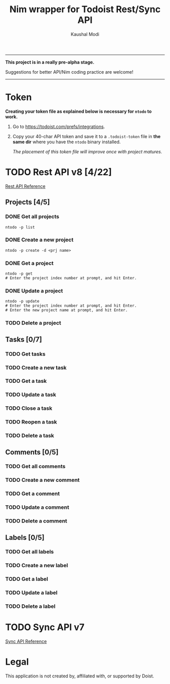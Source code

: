 #+title: Nim wrapper for Todoist Rest/Sync API
#+author: Kaushal Modi

-----

*This project is in a really pre-alpha stage.*

Suggestions for better API/Nim coding practice are welcome!

-----


* Token
*Creating your token file as explained below is necessary for ~ntodo~
to work.*

1. Go to [[https://todoist.com/prefs/integrations]].
2. Copy your 40-char API token and save it to a ~.todoist-token~ file
   in *the same dir* where you have the ~ntodo~ binary installed.

   /The placement of this token file will improve once with project
   matures./
* TODO Rest API v8 [4/22]
[[https://developer.todoist.com/rest/v8/][Rest API Reference]]
** Projects [4/5]
*** DONE Get all projects
CLOSED: [2018-08-29 Wed 17:54]
#+begin_example
ntodo -p list
#+end_example
*** DONE Create a new project
CLOSED: [2018-08-29 Wed 17:40]
#+begin_example
ntodo -p create -d <prj name>
#+end_example
*** DONE Get a project
CLOSED: [2018-08-29 Wed 18:40]
#+begin_example
ntodo -p get
# Enter the project index number at prompt, and hit Enter.
#+end_example
*** DONE Update a project
CLOSED: [2018-08-30 Thu 13:45]
#+begin_example
ntodo -p update
# Enter the project index number at prompt, and hit Enter.
# Enter the new project name at prompt, and hit Enter.
#+end_example
*** TODO Delete a project
** Tasks [0/7]
*** TODO Get tasks
*** TODO Create a new task
*** TODO Get a task
*** TODO Update a task
*** TODO Close a task
*** TODO Reopen a task
*** TODO Delete a task
** Comments [0/5]
*** TODO Get all comments
*** TODO Create a new comment
*** TODO Get a comment
*** TODO Update a comment
*** TODO Delete a comment
** Labels [0/5]
*** TODO Get all labels
*** TODO Create a new label
*** TODO Get a label
*** TODO Update a label
*** TODO Delete a label
* TODO Sync API v7
[[https://developer.todoist.com/sync/v7/][Sync API Reference]]
* Legal
This application is not created by, affiliated with, or supported by Doist.

# Local Variables:
# org-hierarchical-todo-statistics: nil
# End:
